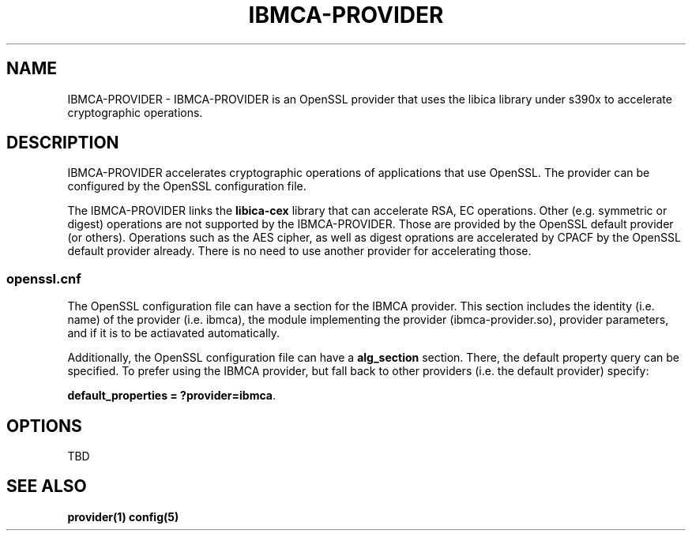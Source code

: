 .\"
.\" Copyright [2021-2022] International Business Machines Corp.
.\"
.\" Licensed under the Apache License, Version 2.0 (the "License");
.\" you may not use this file except in compliance with the License.
.\" You may obtain a copy of the License at
.\"
.\"     http://www.apache.org/licenses/LICENSE-2.0
.\"
.\" Unless required by applicable law or agreed to in writing, software
.\" distributed under the License is distributed on an "AS IS" BASIS,
.\" WITHOUT WARRANTIES OR CONDITIONS OF ANY KIND, either express or implied.
.\" See the License for the specific language governing permissions and
.\" limitations under the License.
.\"
.\" Process this file with
.\" groff -man -Tascii ibmca-provider.5
.TH IBMCA-PROVIDER 5 February 2022 IBM "IBMCA-PROVIDER user manual"
.SH NAME
IBMCA-PROVIDER \- IBMCA-PROVIDER is an OpenSSL provider that uses the libica
library under s390x to accelerate cryptographic operations.

.SH DESCRIPTION
IBMCA-PROVIDER accelerates cryptographic operations of applications that use
OpenSSL. The provider can be configured by the OpenSSL configuration file.
.P
The IBMCA-PROVIDER links the \fBlibica-cex\fP library that can accelerate
RSA, EC operations. Other (e.g. symmetric or digest) operations are not
supported by the IBMCA-PROVIDER. Those are provided by the OpenSSL default
provider (or others). Operations such as the AES cipher, as well as digest
oprations are accelerated by CPACF by the OpenSSL default provider already.
There is no need to use another provider for accelerating those.

.SS openssl.cnf
The OpenSSL configuration file can have a section for the IBMCA provider.
This section includes the identity (i.e. name) of the provider (i.e. ibmca),
the module implementing the provider (ibmca-provider.so), provider parameters,
and if it is to be actiavated automatically.
.P
Additionally, the OpenSSL configuration file can have a \fBalg_section\fP
section. There, the default property query can be specified. To prefer using
the IBMCA provider, but fall back to other providers (i.e. the default provider)
specify:
.P
\fBdefault_properties = ?provider=ibmca\fP.

.SH OPTIONS
TBD


.SH SEE ALSO
.B provider(1)
.B config(5)